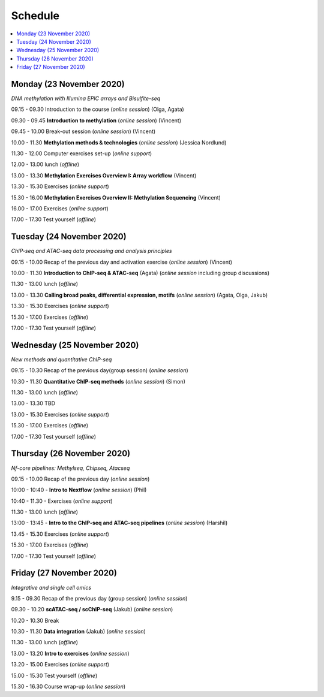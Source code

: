 ========
Schedule
========



.. contents:: 
    :local:



Monday (23 November 2020)
--------------------------

*DNA methylation with Illumina EPIC arrays and Bisulfite-seq*

09.15 - 09.30 Introduction to the course (*online session*) (Olga, Agata)

09.30 - 09.45 **Introduction to methylation** (*online session*) (Vincent)

09.45 - 10.00 Break-out session (*online session*) (Vincent)

10.00 - 11.30 **Methylation methods & technologies** (*online session*) (Jessica Nordlund)

11.30 - 12.00 Computer exercises set-up (*online support*)

12.00 - 13.00 lunch (*offline*)

13.00 - 13.30 **Methylation Exercises Overview I: Array workflow** (Vincent)

13.30 - 15.30 Exercises (*online support*)

15.30 - 16.00 **Methylation Exercises Overview II: Methylation Sequencing** (Vincent)

16.00 - 17.00 Exercises (*online support*)

17.00 - 17.30 Test yourself (*offline*)




Tuesday (24 November 2020)
---------------------------

*ChIP-seq and ATAC-seq data processing and analysis principles*


09.15 - 10.00 Recap of the previous day and activation exercise (*online session*) (Vincent)

10.00 - 11.30 **Introduction to ChIP-seq & ATAC-seq** (Agata) (*online session* including group discussions)

11.30 - 13.00 lunch (*offline*)

13.00 - 13.30 **Calling broad peaks, differential expression, motifs** (*online session*) (Agata, Olga, Jakub)

13.30 - 15.30 Exercises (*online support*)

15.30 - 17.00 Exercises (*offline*)

17.00 - 17.30 Test yourself (*offline*)



Wednesday (25 November 2020)
------------------------------

*New methods and quantitative ChIP-seq*


09.15 - 10.30 Recap of the previous day(group session) (*online session*)

10.30 - 11.30 **Quantitative ChIP-seq methods** (*online session*) (Simon)

11.30 - 13.00 lunch (*offline*)

13.00 - 13.30 TBD

13.00 - 15.30 Exercises (*online support*)

15.30 - 17.00 Exercises (*offline*)

17.00 - 17.30 Test yourself (*offline*)



Thursday (26 November 2020)
----------------------------

*Nf-core pipelines: Methylseq, Chipseq, Atacseq*


09.15 - 10.00 Recap of the previous day (*online session*)

10:00 - 10:40 - **Intro to Nextflow** (*online session*) (Phil)

10:40 - 11.30 - Exercises (*online support*)

11.30 - 13.00 lunch (*offline*)

13:00 - 13:45 - **Intro to the ChIP-seq and ATAC-seq pipelines** (*online session*) (Harshil)

13.45 - 15.30 Exercises (*online support*)

15.30 - 17.00 Exercises (*offline*)

17.00 - 17.30 Test yourself (*offline*)




Friday (27 November 2020)
--------------------------

*Integrative and single cell omics*


9.15 - 09.30 Recap of the previous day (group session) (*online session*)

09.30 - 10.20 **scATAC-seq / scChIP-seq** (Jakub) (*online session*)

10.20 - 10.30 Break

10.30 - 11.30 **Data integration** (Jakub) (*online session*)

11.30 - 13.00 lunch (*offline*)

13.00 - 13.20 **Intro to exercises** (*online session*)

13.20 - 15.00 Exercises (*online support*)

15.00 - 15.30 Test yourself (*offline*)

15.30 - 16.30 Course wrap-up (*online session*)


